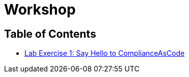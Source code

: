 = Workshop

== Table of Contents
* link:lab1_introduction.adoc[Lab Exercise 1: Say Hello to ComplianceAsCode^]
